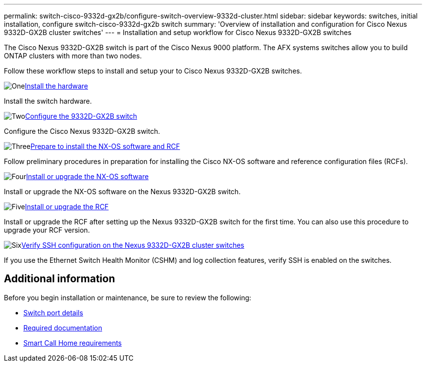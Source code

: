 ---
permalink: switch-cisco-9332d-gx2b/configure-switch-overview-9332d-cluster.html
sidebar: sidebar
keywords: switches, initial installation, configure switch-cisco-9332d-gx2b switch
summary: 'Overview of installation and configuration for Cisco Nexus 9332D-GX2B cluster switches'
---
= Installation and setup workflow for Cisco Nexus 9332D-GX2B switches

:icons: font
:imagesdir: ../media/

[.lead]
The Cisco Nexus 9332D-GX2B switch is part of the Cisco Nexus 9000 platform. The AFX systems switches allow you to build ONTAP clusters with more than two nodes. 


Follow these workflow steps to install and setup your to Cisco Nexus 9332D-GX2B switches.

.image:https://raw.githubusercontent.com/NetAppDocs/common/main/media/number-1.png[One]link:install-hardware.html[Install the hardware]
[role="quick-margin-para"]
Install the switch hardware. 

.image:https://raw.githubusercontent.com/NetAppDocs/common/main/media/number-2.png[Two]link:setup-switch-9332d-cluster.html[Configure the 9332D-GX2B switch]
[role="quick-margin-para"]
Configure the Cisco Nexus 9332D-GX2B switch.

.image:https://raw.githubusercontent.com/NetAppDocs/common/main/media/number-3.png[Three]link:install-nxos-overview-9332d-cluster.html[Prepare to install the NX-OS software and RCF]
[role="quick-margin-para"]
Follow preliminary procedures in preparation for installing the Cisco NX-OS software and reference configuration files (RCFs).

.image:https://raw.githubusercontent.com/NetAppDocs/common/main/media/number-4.png[Four]link:install-nxos-software-9332d-cluster.html[Install or upgrade the NX-OS software]
[role="quick-margin-para"]
Install or upgrade the NX-OS software on the Nexus 9332D-GX2B switch.

.image:https://raw.githubusercontent.com/NetAppDocs/common/main/media/number-5.png[Five]link:install-upgrade-rcf-overview-cluster.html[Install or upgrade the RCF]
[role="quick-margin-para"]
Install or upgrade the RCF after setting up the Nexus 9332D-GX2B switch for the first time. You can also use this procedure to upgrade your RCF version.

.image:https://raw.githubusercontent.com/NetAppDocs/common/main/media/number-6.png[Six]link:configure-ssh-keys.html[Verify SSH configuration on the Nexus 9332D-GX2B cluster switches]
[role="quick-margin-para"]
If you use the Ethernet Switch Health Monitor (CSHM) and log collection features, verify SSH is enabled on the switches.

== Additional information

Before you begin installation or maintenance, be sure to review the following:

* link:configure-setup-ports-9332d.html[Switch port details]
* link:required-documentation-9332d-cluster.html[Required documentation]
* link:smart-call-9332d-cluster.html[Smart Call Home requirements]

// New content for OAM project, AFFFASDOC-331, 2025-MAY-06